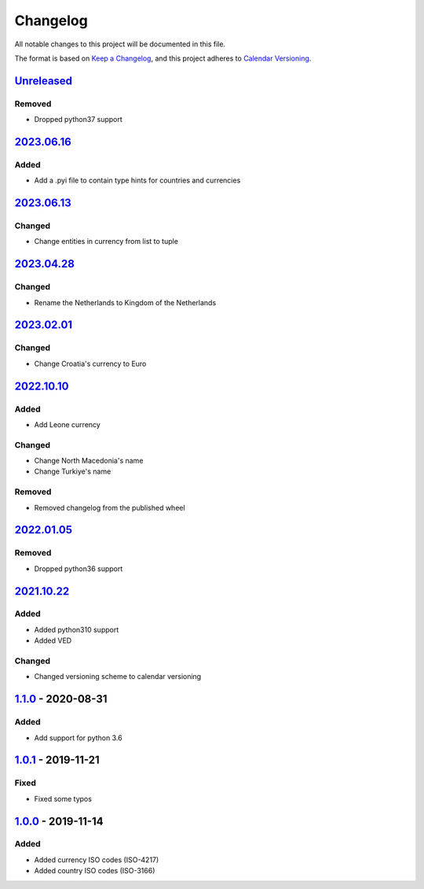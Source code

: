 =========
Changelog
=========

All notable changes to this project will be documented in this file.

The format is based on `Keep a Changelog`_, and this project adheres to `Calendar Versioning`_.

`Unreleased`_
-------------

Removed
^^^^^^^

* Dropped python37 support

`2023.06.16`_
-------------

Added
^^^^^
* Add a .pyi file to contain type hints for countries and currencies

`2023.06.13`_
-------------

Changed
^^^^^^^
* Change entities in currency from list to tuple

`2023.04.28`_
-------------

Changed
^^^^^^^
* Rename the Netherlands to Kingdom of the Netherlands

`2023.02.01`_
-------------

Changed
^^^^^^^
* Change Croatia's currency to Euro

`2022.10.10`_
-------------

Added
^^^^^
* Add Leone currency

Changed
^^^^^^^
* Change North Macedonia's name
* Change Turkiye's name

Removed
^^^^^^^
* Removed changelog from the published wheel

`2022.01.05`_
-------------

Removed
^^^^^^^
* Dropped python36 support

`2021.10.22`_
-------------

Added
^^^^^
* Added python310 support
* Added VED

Changed
^^^^^^^
* Changed versioning scheme to calendar versioning

`1.1.0`_ - 2020-08-31
---------------------

Added
^^^^^
* Add support for python 3.6

`1.0.1`_ - 2019-11-21
---------------------

Fixed
^^^^^
* Fixed some typos

`1.0.0`_ - 2019-11-14
---------------------

Added
^^^^^
* Added currency ISO codes (ISO-4217)
* Added country ISO codes (ISO-3166)


.. _`unreleased`: https://github.com/spapanik/teritorio/compare/v2023.06.16...master
.. _`2023.06.16`: https://github.com/spapanik/teritorio/compare/v2023.06.13...v2023.06.16
.. _`2023.06.13`: https://github.com/spapanik/teritorio/compare/v2023.04.28...v2023.06.13
.. _`2023.04.28`: https://github.com/spapanik/teritorio/compare/v2023.02.01...v2023.04.28
.. _`2023.02.01`: https://github.com/spapanik/teritorio/compare/v2023.10.10...v2023.02.01
.. _`2022.10.10`: https://github.com/spapanik/teritorio/compare/v2022.01.05...v2022.10.10
.. _`2022.01.05`: https://github.com/spapanik/teritorio/compare/v2021.10.22...v2022.01.05
.. _`2021.10.22`: https://github.com/spapanik/teritorio/compare/v1.1.0...v2021.10.22
.. _`1.1.0`: https://github.com/spapanik/teritorio/compare/v1.0.1...v1.1.0
.. _`1.0.1`: https://github.com/spapanik/teritorio/compare/v1.0.0...v1.0.1
.. _`1.0.0`: https://github.com/spapanik/teritorio/releases/tag/v1.0.0

.. _`Keep a Changelog`: https://keepachangelog.com/en/1.0.0/
.. _`Calendar Versioning`: https://calver.org

